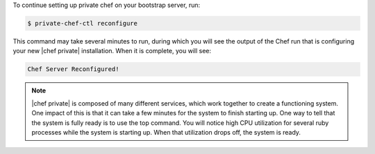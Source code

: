 .. The contents of this file may be included in multiple topics.
.. This file should not be changed in a way that hinders its ability to appear in multiple documentation sets.

To continue setting up private chef on your bootstrap server, run:

.. code-block:: bash

   $ private-chef-ctl reconfigure

This command may take several minutes to run, during which you will see the output of the Chef run that is configuring your new |chef private| installation. When it is complete, you will see:

.. code-block:: bash

   Chef Server Reconfigured!

.. note:: |chef private| is composed of many different services, which work together to create a functioning system. One impact of this is that it can take a few minutes for the system to finish starting up. One way to tell that the system is fully ready is to use the top command. You will notice high CPU utilization for several ruby processes while the system is starting up. When that utilization drops off, the system is ready.
